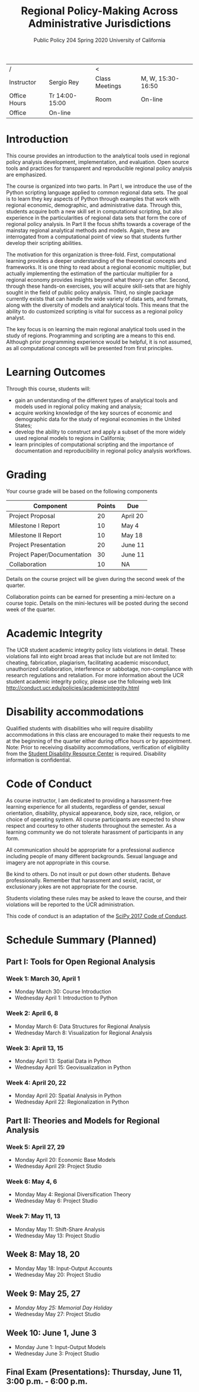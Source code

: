 #+TITLE:  Regional Policy-Making Across Administrative Jurisdictions
#+SUBTITLE: Public Policy 204 @@latex:\\@@ Spring 2020 @@latex:\\@@ University of California
#+LATEX_CLASS: article
#+latex_class_options: [12pt]
#+LATEX_HEADER: \usepackage{fullpage}
#+OPTIONS: toc:nil num:nil author:nil d:nil date:nil

| /            |                | <              |                   |
| Instructor   | Sergio Rey     | Class Meetings | M, W, 15:30-16:50 |
| Office Hours | Tr 14:00-15:00 | Room           | On-line           |
| Office       | On-line        |                |                   |


* Introduction
   :PROPERTIES:
   :CUSTOM_ID: introduction
   :END:

This course provides an introduction to the analytical tools used in regional
policy analysis development, implementation, and evaluation. Open source tools
and practices for transparent and reproducible regional policy analysis are
emphasized.

The course is organized into two parts. In Part I, we introduce the use of the
Python scripting language applied to common regional data sets. The goal is to
learn they key aspects of Python through examples that work with regional
economic, demographic, and administrative data. Through this, students acquire
both a new skill set in computational scripting, but also experience in the
particularities of regional data sets that form the core of regional policy analysis.
In Part II the focus shifts towards a coverage of the mainstay regional
analytical methods and models. Again, these are interrogated from a
computational point of view so that students further develop their scripting abilities.


The motivation for this organization is three-fold. First, computational
learning provides a deeper understanding of the theoretical concepts and
frameworks. It is one thing to read about a regional
economic multiplier, but actually implementing the estimation of the
particular multiplier for a regional economy provides insights beyond
what theory can offer. Second, through these hands-on exercises, you
will acquire skill-sets that are highly sought in the field of public
policy analysis. Third, no single package currently exists that can
handle the wide variety of data sets, and formats, along with the
diversity of models and analytical tools. This means that the ability to
do customized scripting is vital for success as a regional policy
analyst.

The key focus is on learning the main regional analytical tools used in
the study of regions. Programming and scripting are a means to this end.
Although prior programming experience would be helpful, it is not
assumed, as all computational concepts will be presented from first
principles.

* Learning Outcomes
   :PROPERTIES:
   :CUSTOM_ID: learning-outcomes
   :END:

Through this course, students will:

- gain an understanding of the different types of analytical tools and
  models used in regional policy making and analysis;
- acquire working knowledge of the key sources of economic and
  demographic data for the study of regional economies in the United
  States;
- develop the ability to construct and apply a subset of the more widely
  used regional models to regions in California;
- learn principles of computational scripting and the importance of
  documentation and reproducibility in regional policy analysis
  workflows.

* Grading
   :PROPERTIES:
   :CUSTOM_ID: grading
   :END:

Your course grade will be based on the following components

| Component                   | Points | Due      |
|-----------------------------+--------+----------|
| Project Proposal            |     20 | April 20 |
| Milestone I Report          |     10 | May 4    |
| Milestone II Report         |     10 | May 18   |
| Project Presentation        |     20 | June 11  |
| Project Paper/Documentation |     30 | June 11  |
| Collaboration               |     10 | NA       |
|-----------------------------+--------+----------|

Details on the course project will be given during the second week of the
quarter.

Collaboration points can be earned for presenting a mini-lecture on a course
topic. Details on the mini-lectures will be posted during the second week of
the quarter.


* Academic Integrity
   :PROPERTIES:
   :CUSTOM_ID: academic-integrity
   :END:

The UCR student academic integrity policy lists violations in detail.
These violations fall into eight broad areas that include but are not
limited to: cheating, fabrication, plagiarism, facilitating academic
misconduct, unauthorized collaboration, interference or sabbotage,
non-compliance with research regulations and retaliation. For more
information about the UCR student academic integrity policy, please use
the following web link
[[http://conduct.ucr.edu/policies/academicintegrity.html]]

* Disability accommodations
   :PROPERTIES:
   :CUSTOM_ID: disability-accommodations
   :END:

Qualified students with disabilities who will require disability
accommodations in this class are encouraged to make their requests to me
at the beginning of the quarter either during office hours or by
appointment. Note: Prior to receiving disability accommodations,
verification of eligibility from the [[http://sdrc.ucr.edu/][Student
Disability Resource Center]] is required. Disability information is
confidential.

* Code of Conduct
   :PROPERTIES:
   :CUSTOM_ID: code-of-conduct
   :END:

As course instructor, I am dedicated to providing a harassment-free
learning experience for all students, regardless of gender, sexual
orientation, disability, physical appearance, body size, race, religion,
or choice of operating system. All course participants are expected to
show respect and courtesy to other students throughout the semester. As
a learning community we do not tolerate harassment of participants in
any form.

All communication should be appropriate for a professional audience
including people of many different backgrounds. Sexual language and
imagery are not appropriate in this course.

Be kind to others. Do not insult or put down other students. Behave
professionally. Remember that harassment and sexist, racist, or
exclusionary jokes are not appropriate for the course.

Students violating these rules may be asked to leave the course, and
their violations will be reported to the UCR administration.

This code of conduct is an adaptation of the
[[https://scipy2017.scipy.org/ehome/220975/493434/][SciPy 2017 Code of
Conduct]].


* Schedule Summary (Planned)
  :PROPERTIES:
  :CUSTOM_ID: schedule-summary-planned
  :END:


** Part I: Tools for Open Regional Analysis
*** Week 1: March 30, April 1
- Monday March 30: Course Introduction
- Wednesday April 1: Introduction to Python 

*** Week 2: April 6, 8
- Monday March 6: Data Structures for Regional Analysis
- Wednesday March 8: Visualization for Regional Analysis

*** Week 3: April 13, 15
- Monday April 13: Spatial Data in Python
- Wednesday April 15: Geovisualization in Python

*** Week 4: April 20, 22 
- Monday April 20: Spatial Analysis in Python
- Wednesday April 22: Regionalization in Python 

** Part II: Theories and Models for Regional Analysis

*** Week 5: April 27, 29 
- Monday April 20: Economic Base Models
- Wednesday April 29: Project Studio

*** Week 6: May 4, 6
- Monday May 4:  Regional Diversification Theory
- Wednesday May 6: Project Studio

*** Week 7: May 11, 13 
- Monday May 11: Shift-Share Analysis
- Wednesday May 13: Project Studio

** Week 8: May 18, 20
- Monday May 18: Input-Output Accounts
- Wednesday May 20: Project Studio

** Week 9: May 25, 27
- /Monday May 25: Memorial Day Holiday/
- Wednesday May 27: Project Studio

** Week 10: June 1, June 3
- Monday June 1: Input-Output Models
- Wednesday June 3:  Project Studio

** Final Exam (Presentations): Thursday, June 11, 3:00 p.m. - 6:00 p.m.

